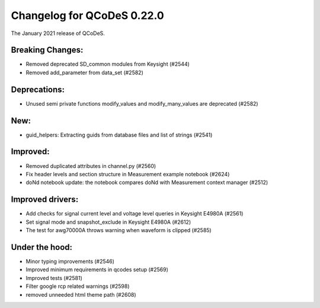 Changelog for QCoDeS 0.22.0
===========================

The January 2021 release of QCoDeS.

-----------------
Breaking Changes:
-----------------

- Removed deprecated SD_common modules from Keysight (#2544)
- Removed add_parameter from data_set (#2582)

-------------
Deprecations:
-------------

- Unused semi private functions modify_values and modify_many_values are deprecated (#2582)

----
New:
----

- guid_helpers: Extracting guids from database files and list of strings (#2541)

---------
Improved:
---------

- Removed duplicated attributes in channel.py (#2560)
- Fix header levels and section structure in Measurement example notebook (#2624)
- doNd notebook update: the notebook compares doNd with Measurement context manager (#2512)

-----------------
Improved drivers:
-----------------

- Add checks for signal current level and voltage level queries in Keysight E4980A (#2561)
- Set signal mode and snapshot_exclude in Keysight E4980A (#2612)
- The test for awg70000A throws warning when waveform is clipped (#2585)

---------------
Under the hood:
---------------

- Minor typing improvements (#2546)
- Improved minimum requirements in qcodes setup (#2569)
- Improved tests (#2581)
- Filter google rcp related warnings (#2598)
- removed unneeded html theme path (#2608)
